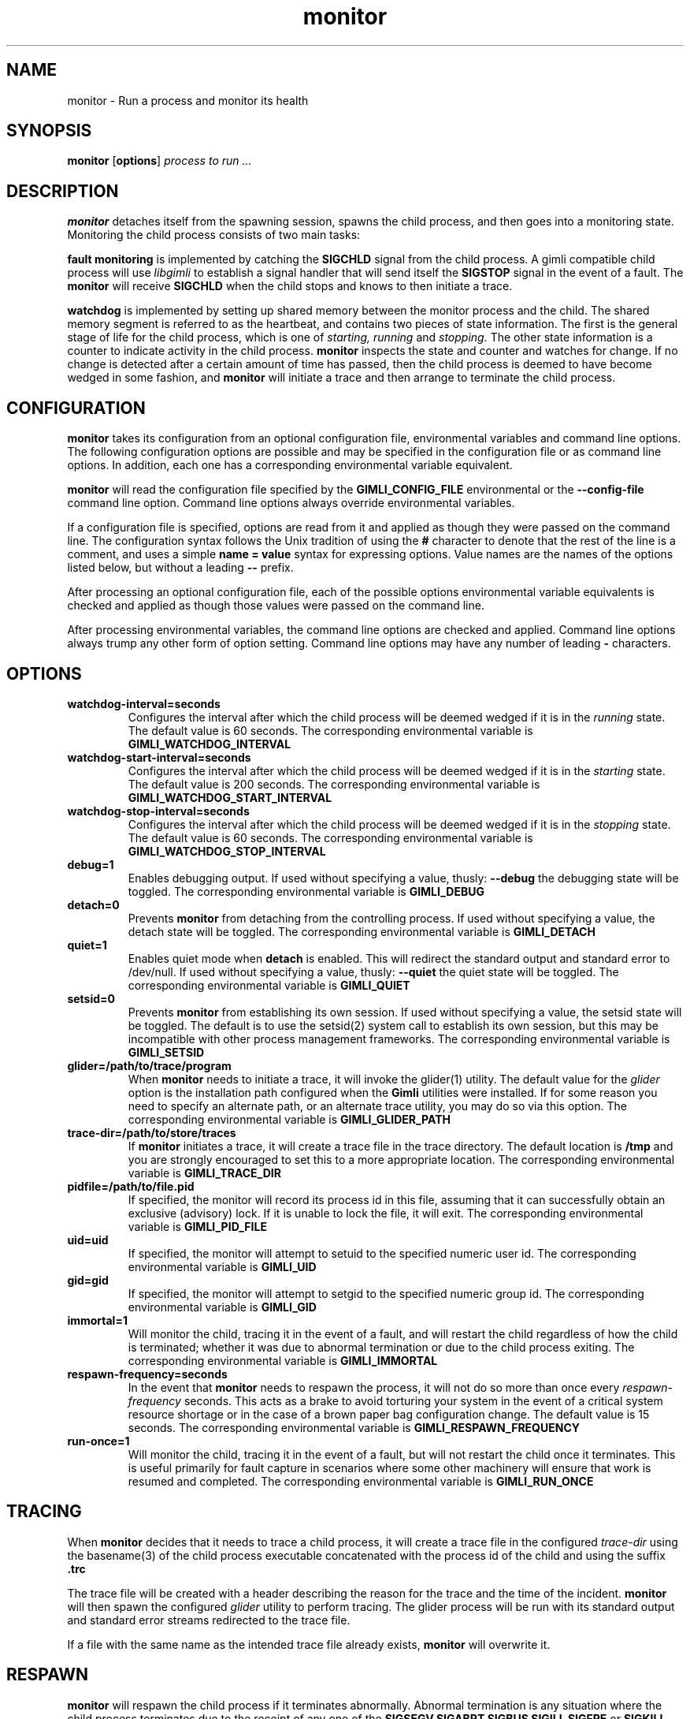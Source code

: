 .\" vim:ft=nroff:ts=2:sw=2:et:
.\" Copyright 2009 Message Systems, Inc.
.TH monitor 1 "1 May 2009"
.SH NAME
monitor \- Run a process and monitor its health
.SH SYNOPSIS
.B monitor
.RB [ options ]
.I "process to run ..."

.SH DESCRIPTION
.B monitor
detaches itself from the spawning session, spawns the child process, and
then goes into a monitoring state.  Monitoring the child process consists
of two main tasks:
.PP
.B fault monitoring
is implemented by catching the
.B SIGCHLD
signal from the child process.  A gimli compatible child process will
use
.I libgimli
to establish a signal handler that will send itself the
.B SIGSTOP
signal in the event of a fault.  The
.B monitor
will receive
.B SIGCHLD
when the child stops and knows to then initiate a trace.
.PP
.B watchdog
is implemented by setting up shared memory between the monitor process
and the child.  The shared memory segment is referred to as the heartbeat,
and contains two pieces of state
information.  The first is the general stage of life for the child process,
which is one of
.I starting, running
and
.I stopping.
The other state information is a counter to indicate activity in the child
process.
.B monitor
inspects the state and counter and watches for change.  If no change is
detected after a certain amount of time has passed, then the child process
is deemed to have become wedged in some fashion, and
.B monitor
will initiate a trace and then arrange to terminate the child process.
.SH CONFIGURATION
.B monitor
takes its configuration from an optional configuration file, environmental
variables and command line options.  The following configuration options
are possible and may be specified in the configuration file or as command
line options.  In addition, each one has a corresponding environmental
variable equivalent.
.PP
.B monitor
will read the configuration file specified by the
.B GIMLI_CONFIG_FILE
environmental or the
.B --config-file
command line option.  Command line options always override environmental
variables.
.PP
If a configuration file is specified, options are read from it and applied
as though they were passed on the command line.  The configuration syntax follows the Unix tradition of using the
.B #
character to denote that the rest of the line is a comment, and uses a simple
.B name = value
syntax for expressing options.  Value names are the names of the options
listed below, but without a leading
.B --
prefix.
.PP
After processing an optional configuration file, each of the possible options
environmental variable equivalents is checked and applied as though those
values were passed on the command line.
.PP
After processing environmental variables, the command line options are checked
and applied.  Command line options always trump any other form of option
setting.  Command line options may have any number of leading
.B \-
characters.
.SH OPTIONS
.TP
.B watchdog-interval=seconds
Configures the interval after which the child process will be deemed wedged
if it is in the
.I running
state.  The default value is 60 seconds.  The corresponding environmental
variable is
.B GIMLI_WATCHDOG_INTERVAL
.TP
.B watchdog-start-interval=seconds
Configures the interval after which the child process will be deemed wedged
if it is in the
.I starting
state.  The default value is 200 seconds.  The corresponding environmental
variable is
.B GIMLI_WATCHDOG_START_INTERVAL
.TP
.B watchdog-stop-interval=seconds
Configures the interval after which the child process will be deemed wedged
if it is in the
.I stopping
state.  The default value is 60 seconds.  The corresponding environmental
variable is
.B GIMLI_WATCHDOG_STOP_INTERVAL
.TP
.B debug=1
Enables debugging output.  If used without specifying a value, thusly:
.B --debug
the debugging state will be toggled.  The corresponding environmental
variable is
.B GIMLI_DEBUG
.TP
.B detach=0
Prevents
.B monitor
from detaching from the controlling process.  If used without specifying
a value, the detach state will be toggled.  The corresponding environmental
variable is
.B GIMLI_DETACH
.TP
.B quiet=1
Enables quiet mode when
.B detach
is enabled.  This will redirect the standard output and standard error
to /dev/null.
If used without specifying a value, thusly:
.B --quiet
the quiet state will be toggled.  The corresponding environmental
variable is
.B GIMLI_QUIET
.TP
.B setsid=0
Prevents
.B monitor
from establishing its own session.  If used without specifying a value,
the setsid state will be toggled.  The default is to use the setsid(2)
system call to establish its own session, but this may be incompatible
with other process management frameworks.  The corresponding environmental
variable is
.B GIMLI_SETSID
.TP
.B glider=/path/to/trace/program
When
.B monitor
needs to initiate a trace, it will invoke the glider(1) utility.  The default
value for the
.I glider
option is the installation path configured when the
.B Gimli
utilities were installed.  If for some reason you need to specify an alternate
path, or an alternate trace utility, you may do so via this option.
The corresponding environmental variable is
.B GIMLI_GLIDER_PATH
.TP
.B trace-dir=/path/to/store/traces
If
.B monitor
initiates a trace, it will create a trace file in the trace directory.
The default location is
.B /tmp
and you are strongly encouraged to set this to a more appropriate location.
The corresponding environmental variable is
.B GIMLI_TRACE_DIR
.TP
.B pidfile=/path/to/file.pid
If specified, the monitor will record its process id in this file, assuming
that it can successfully obtain an exclusive (advisory) lock.  If it is unable
to lock the file, it will exit.  The corresponding environmental variable is
.B GIMLI_PID_FILE
.TP
.B uid=uid
If specified, the monitor will attempt to setuid to the specified numeric user
id.  The corresponding environmental variable is
.B GIMLI_UID
.TP
.B gid=gid
If specified, the monitor will attempt to setgid to the specified numeric group
id.  The corresponding environmental variable is
.B GIMLI_GID
.TP
.B immortal=1
Will monitor the child, tracing it in the event of a fault, and will restart
the child regardless of how the child is terminated; whether it was due
to abnormal termination or due to the child process exiting.
The corresponding environmental variable is
.B GIMLI_IMMORTAL
.TP
.B respawn-frequency=seconds
In the event that
.B monitor
needs to respawn the process, it will not do so more than once every
.I respawn-frequency
seconds.  This acts as a brake to avoid torturing your system in the
event of a critical system resource shortage or in the case of a brown
paper bag configuration change.  The default value is 15 seconds.
The corresponding environmental variable is
.B GIMLI_RESPAWN_FREQUENCY
.TP
.B run-once=1
Will monitor the child, tracing it in the event of a fault, but will not
restart the child once it terminates.  This is useful primarily for fault
capture in scenarios where some other machinery will ensure that work is
resumed and completed.  The corresponding environmental variable is
.B GIMLI_RUN_ONCE

.SH TRACING
When
.B monitor
decides that it needs to trace a child process, it will create a trace
file in the configured
.I trace-dir
using the basename(3) of the child process executable concatenated with
the process id of the child and using the suffix
.B .trc
.PP
The trace file will be created with a header describing the reason
for the trace and the time of the incident.
.B monitor
will then spawn the configured
.I glider
utility to perform tracing.  The glider process will be run with its 
standard output and standard error streams redirected to the trace file.
.PP
If a file with the same name as the intended trace file already exists,
.B monitor
will overwrite it.

.SH RESPAWN
.B monitor
will respawn the child process if it terminates abnormally.  Abnormal
termination is any situation where the child process terminates due to
the receipt of any one of the 
.B SIGSEGV SIGABRT SIGBUS SIGILL SIGFPE
or
.B SIGKILL
signals.  If the child process terminates for any other reason, then
.B monitor
will exit and return the exit code from the child process.

.SH SIGNALS
.TP
.B SIGUSR1
If
.B monitor
is sent the
.B SIGUSR1
signal, it will treat it as an alternative means of incrementing the counter
in the heartbeat.  If it provided to allow processes implemented in script
to take advantage of the watchdog facility, without requiring the scripting
environment to be extended.
.TP
.B SIGTERM SIGINT SIGQUIT
If
.B monitor
receives any of these signals, it will treat them as an indication that it
should exit.  Before exiting,
.B monitor
will relay the signal to the child process and wait for it to exit.

.SH AUTHOR
Wez Furlong
.SH "SEE ALSO"
glider(1), pstack(1), gstack(1)

